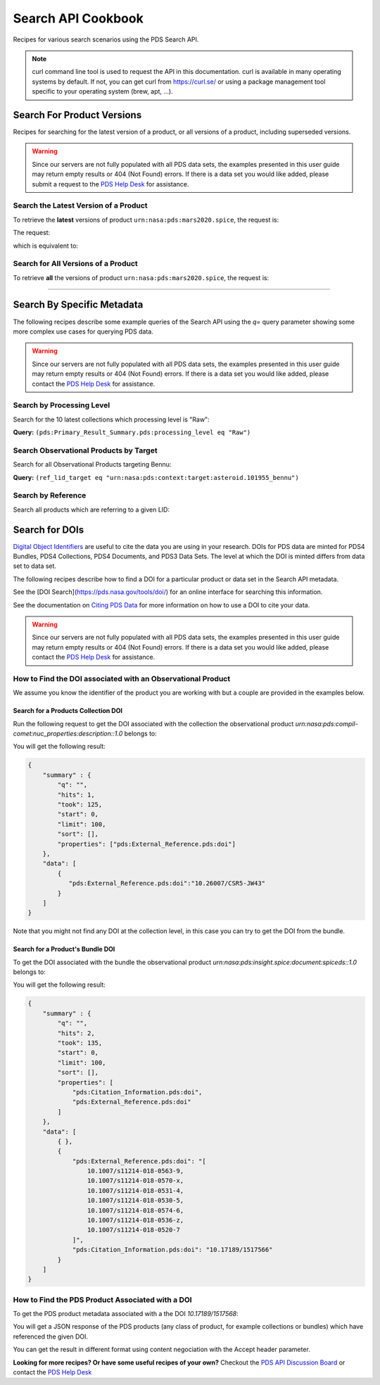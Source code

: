 
Search API Cookbook
+++++++++++++++++++

Recipes for various search scenarios using the PDS Search API.

.. Note::
   curl command line tool is used to request the API in this documentation. curl is available in many operating systems by default. If not, you can get curl from https://curl.se/ or using a package management tool specific to your operating system (brew, apt, ...).

Search For Product Versions
===========================

Recipes for searching for the latest version of a product, or all versions of a product, including superseded versions.

.. Warning::
   Since our servers are not fully populated with all PDS data sets, the examples presented in this user guide may return empty results or 404 (Not Found) errors. If there is a data set you would like added, please submit a request to the `PDS Help Desk <https://pds.nasa.gov/?feedback=true>`_ for assistance.


Search the Latest Version of a Product
--------------------------------------

To retrieve the **latest** versions of product ``urn:nasa:pds:mars2020.spice``, the request is:

The request:

.. code-block:: bash
   :substitutions:

   https://pds.nasa.gov/api/search/|search_user_guide_api_version|/products/urn:nasa:pds:mars2020.spice

which is equivalent to:

.. code-block:: bash
   :substitutions:

   https://pds.nasa.gov/api/search/|search_user_guide_api_version|/products/urn:nasa:pds:mars2020.spice/latest


Search for All Versions of a Product
------------------------------------

To retrieve **all** the versions of product ``urn:nasa:pds:mars2020.spice``, the request is:

.. code-block:: bash
   :substitutions:

   https://pds.nasa.gov/api/search/|search_user_guide_api_version|/products/urn:nasa:pds:mars2020.spice/all

----

Search By Specific Metadata
===========================

The following recipes describe some example queries of the Search API using the `q=` query parameter showing some more complex use cases for querying PDS data.

.. Warning::
   Since our servers are not fully populated with all PDS data sets, the examples presented in this user guide may return empty results or 404 (Not Found) errors. If there is a data set you would like added, please contact the `PDS Help Desk <mailto:pds-operator@jpl.nasa.gov>`_ for assistance.


Search by Processing Level
--------------------------

Search for the 10 latest collections which processing level is "Raw":

**Query:** ``(pds:Primary_Result_Summary.pds:processing_level eq "Raw")``

.. code-block:: bash
   :caption: curl command
   :substitutions:

   curl --get 'https://pds.nasa.gov/api/search/|search_user_guide_api_version|/products' \
       --data-urlencode 'limit=10' \
       --data-urlencode 'q=(pds:Primary_Result_Summary.pds:processing_level eq "Raw")'


Search Observational Products by Target
----------------------------------------

Search for all Observational Products targeting Bennu:

**Query:** ``(ref_lid_target eq "urn:nasa:pds:context:target:asteroid.101955_bennu")``

.. code-block:: bash
   :caption: curl command
   :substitutions:

   curl --get 'https://pds.nasa.gov/api/search/|search_user_guide_api_version|/products' \
     --data-urlencode 'q=(ref_lid_target eq "urn:nasa:pds:context:target:asteroid.101955_bennu")'


Search by Reference
-------------------

Search all products which are referring to a given LID:

.. code-block:: bash
   :caption: curl command
   :substitutions:

    curl --get 'https://pds.nasa.gov/api/search/|search_user_guide_api_version|/products' \
        --data-urlencode 'limit=200' \
        --data-urlencode 'q=((pds:Internal_Reference.pds:lid_reference eq "urn:nasa:pds:context:investigation:mission.orex") or (pds:Internal_Reference.pds:lid_reference like "urn:nasa:pds:context:investigation:mission.orex::*"))' | json_pp



Search for DOIs
===============

`Digital Object Identifiers <https://www.doi.org/>`_ are useful to cite the data you are using in your research. DOIs for PDS data are minted for PDS4 Bundles, PDS4 Collections, PDS4 Documents, and PDS3 Data Sets. The level at which the DOI is minted differs from data set to data set.

The following recipes describe how to find a DOI for a particular product or data set in the Search API metadata.

See the [DOI Search](https://pds.nasa.gov/tools/doi/) for an online interface for searching this information.

See the documentation on `Citing PDS Data <https://pds.nasa.gov/datastandards/citing/>`_ for more information on how to use a DOI to cite your data.

.. Warning::
   Since our servers are not fully populated with all PDS data sets, the examples presented in this user guide may return empty results or 404 (Not Found) errors. If there is a data set you would like added, please contact the `PDS Help Desk <mailto:pds-operator@jpl.nasa.gov>`_ for assistance.


How to Find the DOI associated with an Observational Product
------------------------------------------------------------

We assume you know the identifier of the product you are working with but a couple are provided in the examples below. 


Search for a Products Collection DOI
************************************

Run the following request to get the DOI associated with the collection the observational product `urn:nasa:pds:compil-comet:nuc_properties:description::1.0` belongs to:

.. code-block:: bash
   :caption: curl command
   :substitutions:

    curl --get 'https://pds.nasa.gov/api/search/|search_user_guide_api_version|/products/urn:nasa:pds:compil-comet:nuc_properties:description::1.0/member-of' \
        --data-urlencode 'fields=pds:External_Reference.pds:doi' \
        --header 'Accept: application/kvp+json'

.. _DOI collection request result:

You will get the following result:

.. code-block:: json

    {
        "summary" : {
            "q": "",
            "hits": 1,
            "took": 125,
            "start": 0,
            "limit": 100,
            "sort": [],
            "properties": ["pds:External_Reference.pds:doi"]
        },
        "data": [
            {
               "pds:External_Reference.pds:doi":"10.26007/CSR5-JW43"
            }
        ]
    }

Note that you might not find any DOI at the collection level, in this case you can try to get the DOI from the bundle.

Search for a Product's Bundle DOI
*********************************

To get the DOI associated with the bundle the observational product `urn:nasa:pds:insight.spice:document:spiceds::1.0` belongs to:

.. code-block:: bash
   :caption: curl command
   :substitutions:

    curl --get 'https://pds.nasa.gov/api/search/|search_user_guide_api_version|/products/urn:nasa:pds:insight.spice:document:spiceds::1.0/member-of/member-of' \
        --data-urlencode 'fields=pds:Citation_Information/pds:doi,pds:External_Reference.pds:doi' \
        --header 'Accept: application/kvp+json'

.. _DOI bundle request result:

You will get the following result:

.. code-block:: json

    {
        "summary" : {
            "q": "",
            "hits": 2,
            "took": 135,
            "start": 0,
            "limit": 100,
            "sort": [],
            "properties": [
                "pds:Citation_Information.pds:doi",
                "pds:External_Reference.pds:doi"
            ]
        },
        "data": [ 
            { },
            {
                "pds:External_Reference.pds:doi": "[
                    10.1007/s11214-018-0563-9, 
                    10.1007/s11214-018-0570-x, 
                    10.1007/s11214-018-0531-4, 
                    10.1007/s11214-018-0530-5, 
                    10.1007/s11214-018-0574-6, 
                    10.1007/s11214-018-0536-z, 
                    10.1007/s11214-018-0520-7
                ]",
                "pds:Citation_Information.pds:doi": "10.17189/1517566"
            }
        ]
    }


How to Find the PDS Product Associated with a DOI
-------------------------------------------------

To get the PDS product metadata associated with a the DOI `10.17189/1517568`:

.. code-block:: bash
    :substitutions:

    curl --get 'https://pds.nasa.gov/api/search/|search_user_guide_api_version|/products' \
        --data-urlencode 'q=(pds:External_Reference.pds:doi eq "10.26007/CSR5-JW43")' \
        --header 'Accept: application/json'

You will get a JSON response of the PDS products (any class of product, for example collections or bundles) which have referenced the given DOI.

You can get the result in different format using content negociation with the Accept header parameter.


**Looking for more recipes? Or have some useful recipes of your own?** Checkout the `PDS API Discussion Board <https://github.com/NASA-PDS/pds-api/discussions>`_ or contact the `PDS Help Desk <mailto:pds-operator@jpl.nasa.gov>`_
